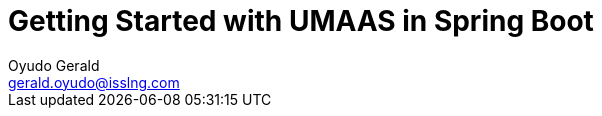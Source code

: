 = Getting Started with UMAAS in Spring Boot
Oyudo Gerald <gerald.oyudo@isslng.com>
:doctype: article
:icons: font
:page-layout: false
:page-name: getting-started-with-spring-boot
:page-logo: /assets/logos/documentation.png
:page-platform: Spring Boot
